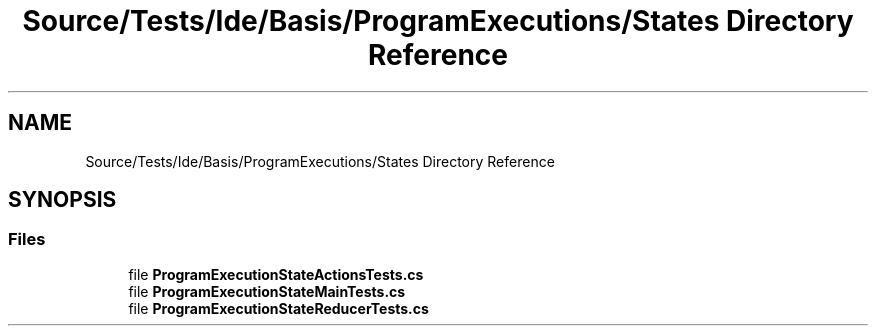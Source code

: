 .TH "Source/Tests/Ide/Basis/ProgramExecutions/States Directory Reference" 3 "Version 1.0.0" "Luthetus.Ide" \" -*- nroff -*-
.ad l
.nh
.SH NAME
Source/Tests/Ide/Basis/ProgramExecutions/States Directory Reference
.SH SYNOPSIS
.br
.PP
.SS "Files"

.in +1c
.ti -1c
.RI "file \fBProgramExecutionStateActionsTests\&.cs\fP"
.br
.ti -1c
.RI "file \fBProgramExecutionStateMainTests\&.cs\fP"
.br
.ti -1c
.RI "file \fBProgramExecutionStateReducerTests\&.cs\fP"
.br
.in -1c
